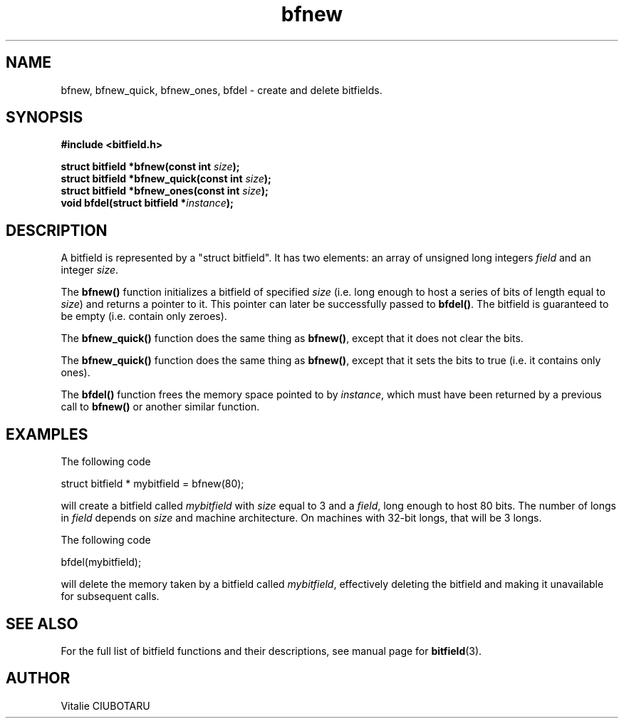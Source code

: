 .TH bfnew 3 "NOVEMBER 1, 2015" "bitfield 0.2.0" "Bitfield manipulation library"
.SH NAME
bfnew, bfnew_quick, bfnew_ones, bfdel \- create and delete bitfields.
.SH SYNOPSIS
.nf
.B "#include <bitfield.h>
.sp
.BI "struct bitfield *bfnew(const int "size ");
.BI "struct bitfield *bfnew_quick(const int "size ");
.BI "struct bitfield *bfnew_ones(const int "size ");
.BI "void bfdel(struct bitfield *"instance ");
.fi
.SH DESCRIPTION
A bitfield is represented by a "struct bitfield". It has two elements: an array of unsigned long integers \fIfield\fR and an integer \fIsize\fR.
.sp
The \fBbfnew()\fR function initializes a bitfield of specified \fIsize\fR (i.e. long enough to host a series of bits of length equal to \fIsize\fR) and returns a pointer to it. This pointer can later be successfully passed to \fBbfdel()\fR. The bitfield is guaranteed to be empty (i.e. contain only zeroes).
.sp
The \fBbfnew_quick()\fR function does the same thing as \fBbfnew()\fR, except that it does not clear the bits.
.sp
The \fBbfnew_quick()\fR function does the same thing as \fBbfnew()\fR,  except that it sets the bits to true (i.e. it contains only ones).
.sp
The \fBbfdel()\fR function frees the memory space pointed to by \fIinstance\fR, which must have been returned by a previous call to \fBbfnew()\fR or another similar function.
.SH EXAMPLES
The following code
.sp
    struct bitfield * mybitfield = bfnew(80);
.sp
will create a bitfield called \fImybitfield\fR with \fIsize\fR equal to 3 and a \fIfield\fR, long enough to host 80 bits. The number of longs in \fIfield\fR depends on \fIsize\fR and machine architecture. On machines with 32-bit longs, that will be 3 longs.
.sp
The following code
.sp
    bfdel(mybitfield);
.sp
will delete the memory taken by a bitfield called \fImybitfield\fR, effectively deleting the bitfield and making it unavailable for subsequent calls.
.sp
.SH "SEE ALSO"
For the full list of bitfield functions and their descriptions, see manual page for
.BR bitfield (3).
.SH AUTHOR
Vitalie CIUBOTARU

